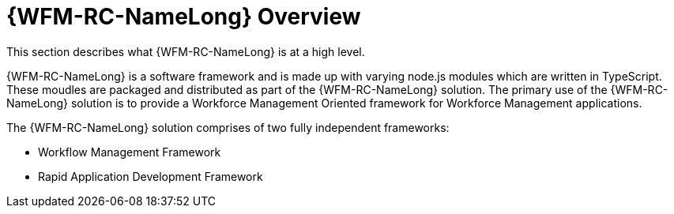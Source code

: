 [id='raincatcher-overview-{chapter}']
= {WFM-RC-NameLong} Overview

This section describes what {WFM-RC-NameLong} is at a high level.

{WFM-RC-NameLong} is a software framework and is made up with varying node.js modules which are written in TypeScript.
These moudles are packaged and distributed as part of the {WFM-RC-NameLong} solution.
The primary use of the {WFM-RC-NameLong} solution is to provide a Workforce Management Oriented framework for Workforce Management applications.

The {WFM-RC-NameLong} solution comprises of two fully independent frameworks:

 * Workflow Management Framework
 * Rapid Application Development Framework
